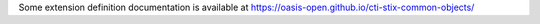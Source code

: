 Some extension definition documentation is available at https://oasis-open.github.io/cti-stix-common-objects/
